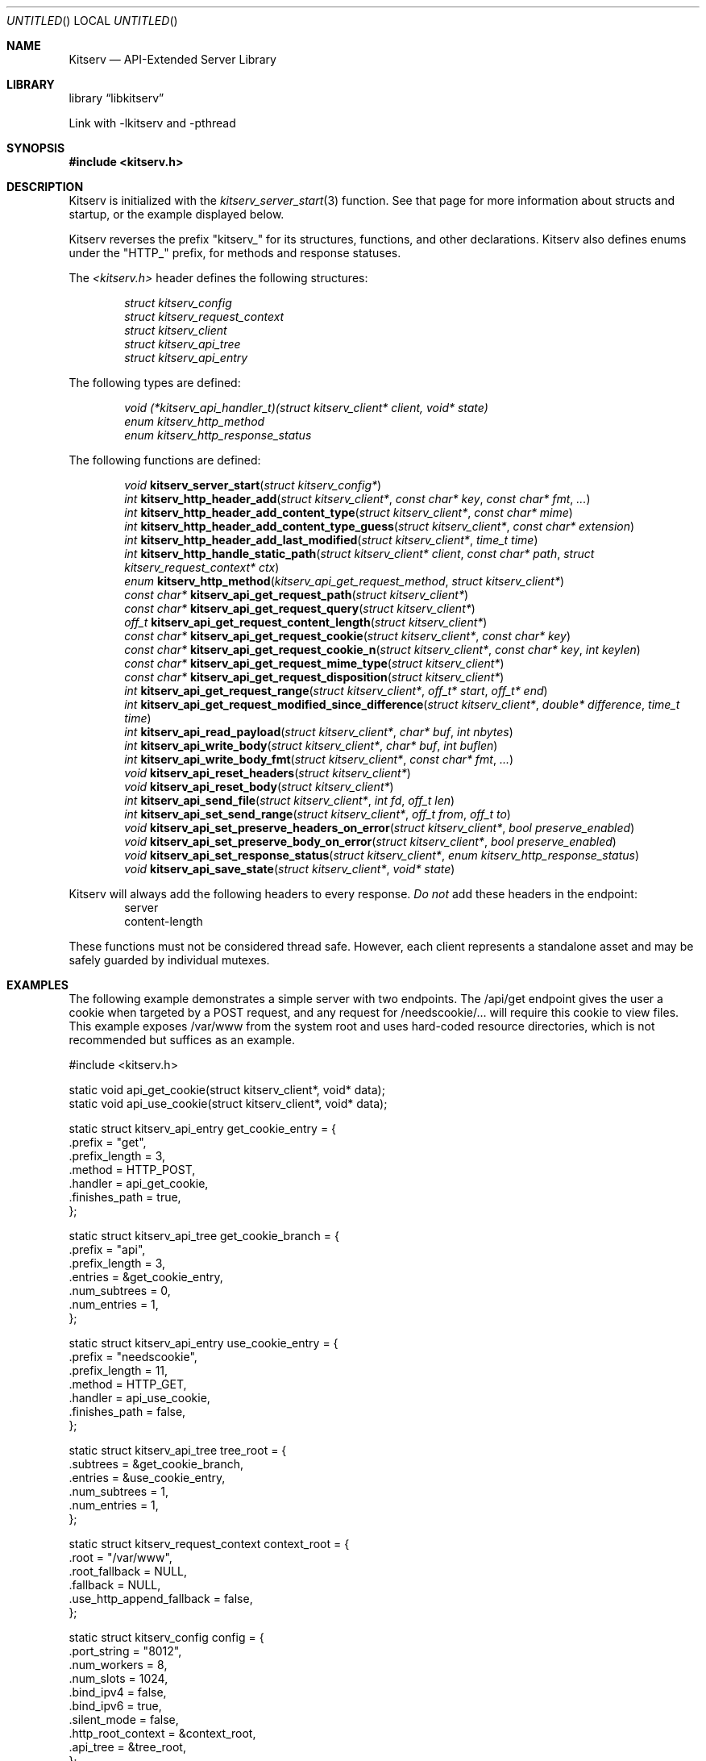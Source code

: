 .Dd December 21, 2023
.Os LOCAL
.Dt KITSERV 3 LOCAL
.Sh NAME
.Nm Kitserv
.Nd API-Extended Server Library
.Sh LIBRARY
.Lb libkitserv
.Pp
Link with -lkitserv and -pthread
.Sh SYNOPSIS
.In kitserv.h
.Sh DESCRIPTION
Kitserv is initialized with the
.Xr kitserv_server_start 3
function. See that page for more information about structs and startup, or
the example displayed below.
.Pp
Kitserv reverses the prefix "kitserv_" for its structures, functions, and
other declarations. Kitserv also defines enums under the "HTTP_" prefix,
for methods and response statuses.
.Pp
The
.Em <kitserv.h>
header defines the following structures:
.Pp
.D1 Vt struct kitserv_config
.D1 Vt struct kitserv_request_context
.D1 Vt struct kitserv_client
.D1 Vt struct kitserv_api_tree
.D1 Vt struct kitserv_api_entry
.Pp
The following types are defined:
.Pp
.D1 Vt void (*kitserv_api_handler_t)(struct kitserv_client* client, void* state)
.D1 Vt enum kitserv_http_method
.D1 Vt enum kitserv_http_response_status
.Pp
The following functions are defined:
.Pp
.D1 Vt void Fn kitserv_server_start "struct kitserv_config*"
.D1 Vt int Fn kitserv_http_header_add "struct kitserv_client*" "const char* key" "const char* fmt" "..."
.D1 Vt int Fn kitserv_http_header_add_content_type "struct kitserv_client*" "const char* mime"
.D1 Vt int Fn kitserv_http_header_add_content_type_guess "struct kitserv_client*" "const char* extension"
.D1 Vt int Fn kitserv_http_header_add_last_modified "struct kitserv_client*" "time_t time"
.D1 Vt int Fn kitserv_http_handle_static_path "struct kitserv_client* client" "const char* path" "struct kitserv_request_context* ctx"
.D1 Vt enum Fn kitserv_http_method kitserv_api_get_request_method "struct kitserv_client*"
.D1 Vt const char* Fn kitserv_api_get_request_path "struct kitserv_client*"
.D1 Vt const char* Fn kitserv_api_get_request_query "struct kitserv_client*"
.D1 Vt off_t Fn kitserv_api_get_request_content_length "struct kitserv_client*"
.D1 Vt const char* Fn kitserv_api_get_request_cookie "struct kitserv_client*" "const char* key"
.D1 Vt const char* Fn kitserv_api_get_request_cookie_n "struct kitserv_client*" "const char* key" "int keylen"
.D1 Vt const char* Fn kitserv_api_get_request_mime_type "struct kitserv_client*"
.D1 Vt const char* Fn kitserv_api_get_request_disposition "struct kitserv_client*"
.D1 Vt int Fn kitserv_api_get_request_range "struct kitserv_client*" "off_t* start" "off_t* end"
.D1 Vt int Fn kitserv_api_get_request_modified_since_difference "struct kitserv_client*" "double* difference" "time_t time"
.D1 Vt int Fn kitserv_api_read_payload "struct kitserv_client*" "char* buf" "int nbytes"
.D1 Vt int Fn kitserv_api_write_body "struct kitserv_client*" "char* buf" "int buflen"
.D1 Vt int Fn kitserv_api_write_body_fmt "struct kitserv_client*" "const char* fmt" "..."
.D1 Vt void Fn kitserv_api_reset_headers "struct kitserv_client*"
.D1 Vt void Fn kitserv_api_reset_body "struct kitserv_client*"
.D1 Vt int Fn kitserv_api_send_file "struct kitserv_client*" "int fd" "off_t len"
.D1 Vt int Fn kitserv_api_set_send_range "struct kitserv_client*" "off_t from" "off_t to"
.D1 Vt void Fn kitserv_api_set_preserve_headers_on_error "struct kitserv_client*" "bool preserve_enabled"
.D1 Vt void Fn kitserv_api_set_preserve_body_on_error "struct kitserv_client*" "bool preserve_enabled"
.D1 Vt void Fn kitserv_api_set_response_status "struct kitserv_client*" "enum kitserv_http_response_status"
.D1 Vt void Fn kitserv_api_save_state "struct kitserv_client*" "void* state"
.Pp
Kitserv will always add the following headers to every
.No response. Em \&Do not No add these headers in the endpoint:
.D1 server
.D1 content-length
.Pp
These functions must not be considered thread safe. However, each client
represents a standalone asset and may be safely guarded by individual
mutexes.
.Sh EXAMPLES
.Pp
The following example demonstrates a simple server with two endpoints. The
/api/get endpoint gives the user a cookie when targeted by a POST request,
and any request for /needscookie/... will require this cookie to view
files. This example exposes /var/www from the system root and uses
hard-coded resource directories, which is not recommended but suffices as
an example.
.Pp
.Bd -literal
#include <kitserv.h>

static void api_get_cookie(struct kitserv_client*, void* data);
static void api_use_cookie(struct kitserv_client*, void* data);

static struct kitserv_api_entry get_cookie_entry = {
    .prefix = "get",
    .prefix_length = 3,
    .method = HTTP_POST,
    .handler = api_get_cookie,
    .finishes_path = true,
};

static struct kitserv_api_tree get_cookie_branch = {
    .prefix = "api",
    .prefix_length = 3,
    .entries = &get_cookie_entry,
    .num_subtrees = 0,
    .num_entries = 1,
};

static struct kitserv_api_entry use_cookie_entry = {
    .prefix = "needscookie",
    .prefix_length = 11,
    .method = HTTP_GET,
    .handler = api_use_cookie,
    .finishes_path = false,
};

static struct kitserv_api_tree tree_root = {
    .subtrees = &get_cookie_branch,
    .entries = &use_cookie_entry,
    .num_subtrees = 1,
    .num_entries = 1,
};

static struct kitserv_request_context context_root = {
    .root = "/var/www",
    .root_fallback = NULL,
    .fallback = NULL,
    .use_http_append_fallback = false,
};

static struct kitserv_config config = {
    .port_string = "8012",
    .num_workers = 8,
    .num_slots = 1024,
    .bind_ipv4 = false,
    .bind_ipv6 = true,
    .silent_mode = false,
    .http_root_context = &context_root,
    .api_tree = &tree_root,
};

int main()
{
    /* this should ideally include some argument checking */
    kitserv_server_start(&config);
}

static void api_get_cookie(struct kitserv_client* client, void* data)
{
    kitserv_api_write_body_fmt(client, "You're logged in now!");
    kitserv_http_header_add_content_type(client, "text/plain");
    kitserv_http_header_add(client,
                            "set-cookie",
                            "cookie=yummy; Path=/; SameSite=Lax");
    kitserv_api_set_response_status(client, HTTP_200_OK);
}

static void api_use_cookie(struct kitserv_client* client, void* data)
{
    const char* cookie;
    
    cookie = kitserv_api_get_request_cookie_n(client, "cookie", 6);
    if (!cookie) {
        kitserv_api_write_body_fmt(client, "No cookie!");
        kitserv_api_set_preserve_body_on_error(client, true);
        kitserv_http_header_add_content_type(client, "text/plain");
        kitserv_api_set_response_status(client, HTTP_403_PERMISSION_DENIED);
        return;
    }
    kitserv_http_handle_static_path(client,
                                    kitserv_api_get_request_path(client),
                                    NULL);
}
.Ed
.Sh SEE ALSO
.Xr kitserv_api_get_request_content_length 3 , 
.Xr kitserv_api_get_request_cookie 3 , 
.Xr kitserv_api_get_request_disposition 3 , 
.Xr kitserv_api_get_request_method 3 , 
.Xr kitserv_api_get_request_mime_type 3 , 
.Xr kitserv_api_get_request_modified_since_difference 3 , 
.Xr kitserv_api_get_request_path 3 , 
.Xr kitserv_api_get_request_query 3 , 
.Xr kitserv_api_get_request_range 3 , 
.Xr kitserv_api_read_payload 3 , 
.Xr kitserv_api_reset_body 3 , 
.Xr kitserv_api_reset_headers 3 , 
.Xr kitserv_api_save_state 3 , 
.Xr kitserv_api_set_preserve_headers_on_error 3 , 
.Xr kitserv_api_set_response_status 3 , 
.Xr kitserv_api_set_send_range 3 , 
.Xr kitserv_api_write_body 3 , 
.Xr kitserv_http_handle_static_path 3 , 
.Xr kitserv_http_header_add 3 , 
.Xr kitserv_server_start 3
.Sh COPYRIGHT
Copyright (c) 2023 Jmcgee1125.
.Pp
Kitserv is licensed under the GNU Affero GPL v3. You are free to redistribute
and modify this code as you see fit, provided that you make the source code
freely available under these terms.
